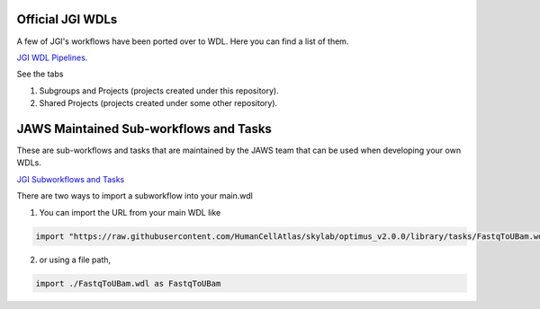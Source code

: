 ==================
Official JGI WDLs
==================
A few of JGI's workflows have been ported over to WDL. Here you can find a list of them.  

`JGI WDL Pipelines <https://code.jgi.doe.gov/official-jgi-workflows/wdl-specific-repositories>`_.  

See the tabs 

1. Subgroups and Projects (projects created under this repository).  
2. Shared Projects (projects created under some other repository).  


=======================================
JAWS Maintained Sub-workflows and Tasks
=======================================
These are sub-workflows and tasks that are maintained by the JAWS team that can be used when developing your own WDLs.  

`JGI Subworkflows and Tasks <https://code.jgi.doe.gov/official-jgi-workflows/jgi-wdl-tasks>`_

There are two ways to import a subworkflow into your main.wdl

1. You can import the URL from your main WDL like

.. code-block:: text

	import "https://raw.githubusercontent.com/HumanCellAtlas/skylab/optimus_v2.0.0/library/tasks/FastqToUBam.wdl" as FastqToUBam


2. or using a file path,

.. code-block:: text
	
	import ./FastqToUBam.wdl as FastqToUBam
